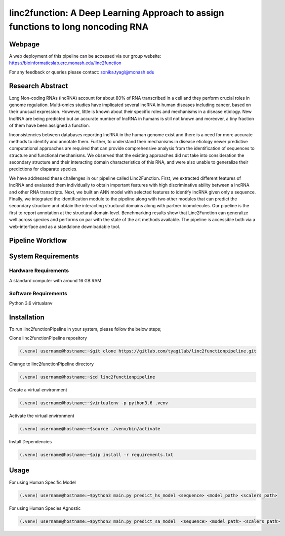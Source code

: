 linc2function: A Deep Learning Approach to assign functions to long noncoding RNA
=================================================================================

Webpage
-------

A web deployment of this pipeline can be accessed via our group website: https://bioinformaticslab.erc.monash.edu/linc2function

For any feedback or queries please contact: sonika.tyagi@monash.edu

Research Abstract
-----------------
Long Non-coding RNAs (lncRNA) account for about 80% of RNA transcribed in a cell and they perform crucial roles in genome regulation. Multi-omics studies have implicated several lncRNA in human diseases including cancer, based on their unusual expression. However, little is known about their specific roles and mechanisms in a disease etiology. New lncRNA are being predicted but an accurate number of lncRNA in humans is still not known and moreover, a tiny fraction of them have been assigned a function.

Inconsistencies between databases reporting lncRNA in the human genome exist and there is a need for more accurate methods to identify and annotate them. Further, to understand their mechanisms in disease etiology newer predictive computational approaches are required that can provide comprehensive analysis from the identification of sequences to structure and functional mechanisms. We observed that the existing approaches did not take into consideration the secondary structure and their interacting domain characteristics of this RNA, and were also unable to generalize their predictions for disparate species.

We have addressed these challenges in our pipeline called Linc2Function. First, we extracted different features of lncRNA and evaluated them individually to obtain important features with high discriminative ability between a lncRNA and other RNA transcripts. Next, we built an ANN model with selected features to identify lncRNA given only a sequence. Finally, we integrated the identification module to the pipeline along with two other modules that can predict the secondary structure and obtain the interacting structural domains along with partner biomolecules. Our pipeline is the first to report annotation at the structural domain level. Benchmarking results show that Linc2Function can generalize well across species and performs on par with the state of the art methods available. The pipeline is accessible both via a web-interface and as a standalone downloadable tool.

Pipeline Workflow
-----------------

System Requirements
-------------------

Hardware Requirements
~~~~~~~~~~~~~~~~~~~~~

A standard computer with around 16 GB RAM

Software Requirements
~~~~~~~~~~~~~~~~~~~~~

Python 3.6 virtualanv

Installation
------------

To run linc2functionPipeline in your system, please follow the below steps;

Clone linc2functionPipeline repository

.. code-block:: console

    (.venv) username@hostname:~$git clone https://gitlab.com/tyagilab/linc2functionpipeline.git

Change to linc2functionPipeline directory

.. code-block:: console

    (.venv) username@hostname:~$cd linc2functionpipeline

Create a virtual environment

.. code-block:: console

    (.venv) username@hostname:~$virtualenv -p python3.6 .venv

Activate the virtual environment

.. code-block:: console

    (.venv) username@hostname:~$source ./venv/bin/activate

Install Dependencies

.. code-block:: console

    (.venv) username@hostname:~$pip install -r requirements.txt



Usage
-----

For using Human Specific Model

.. code-block:: console

    (.venv) username@hostname:~$python3 main.py predict_hs_model <sequence> <model_path> <scalers_path>

For using Human Species Agnostic

.. code-block:: console

    (.venv) username@hostname:~$python3 main.py predict_sa_model  <sequence> <model_path> <scalers_path>

